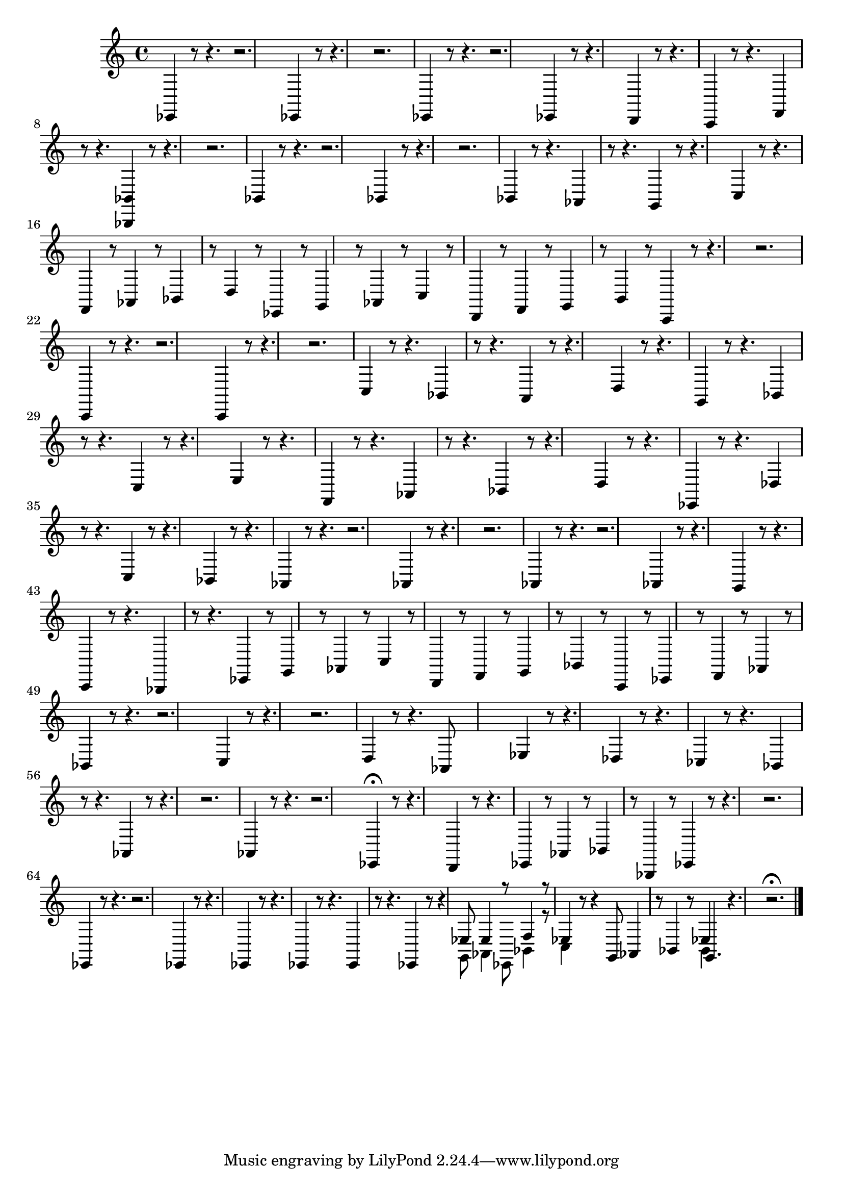 % Prelude, Fugue and Allegro BWV 998 in Eb - I Prelude

%{
    Copyright 2021 Edmundo Carmona Antoranz. Released under CC 4.0 by-sa
    Original Manuscript is public domain
%}


\version "2.22.1"

\time 12/8
\key ees \major

% Bach writes down _all_ accidentals. It appears to me that they are only skipped when used in contiguous notes _but_
% I am not completely sure of that and I am not in any way to be considered an authoritative source on the subject.
% Therefore I am just trying to match what is _written_ in the manuscript considering the accidental style I am using.
\accidentalStyle forget

\relative c' {
    
    % 1
    ees,,4 r8 r4. r2.
    
    % 2
    ees4 r8 r4. r2.
    
    % 3
    ees4 r8 r4. r2.
    
    % 4
    ees4 r8 r4. d4 r8 r4.
    
    % 5
    % 2nd system starts on 3rd beat
    c4 r8 r4. f4 r8 r4.
    
    % 6
    < bes bes, >4 r8 r4. r2.
    
    % 7
    bes4 r8 r4. r2.
    
    % 8
    bes4 r8 r4. r2.
    
    % 9
    bes4 r8 r4. aes4 r8 r4.
    
    % 10
    % 3rd system starts here
    g4 r8 r4. c4 r8 r4.
    
    % 11
    f,4 r8 aes4 r8 bes4 r8 d4 r8
    
    % 12
    ees,4 r8 g4 r8 aes4 r8 c4 r8
    
    % 13
    d,4 r8 f4 r8 g4 r8 b4 r8
    
    % 14
    % 4th system starts on 3rd beat
    c,4 r8 r4. r2.
    
    % 15
    c4 r8 r4. r2.
    
    % 16
    c4 r8 r4. r2.
    
    % 17
    c'4 r8 r4. bes4 r8 r4.
    
    % 18
    a4 r8 r4. d4 r8 r4.
    
    % 19
    % 5th system starts here
    g,4 r8 r4. bes4 r8 r4.
    
    % 20
    c4 r8 r4. e4 r8 r4.
    
    % 21
    f,4 r8 r4. aes4 r8 r4.
    
    % 22
    bes4 r8 r4. d4 r8 r4.
    
    % 23
    % 6th system starts on 3rd beat
    ees,4 r8 r4. des'4 r8 r4.
    
    % 24
    c4 r8 r4. bes4 r8 r4.
    
    % 25
    aes4 r8 r4. r2.
    
    % 26
    aes4 r8 r4. r2.
    
    % 27
    aes4 r8 r4. r2.
    
    % 28
    % 7th system starts here
    aes4 r8 r4. g4 r8 r4.
    
    % 29
    c,4 r8 r4. bes4 r8 r4.
    
    % 30
    ees4 r8 g4 r8 aes4 r8 c4 r8
    
    % 31
    d,4 r8 f4 r8 g4 r8 bes4 r8
    
    % 32
    c,4 r8 ees4 r8 f4 r8 aes4 r8
    
    % 33
    % 8th system starts here
    bes4 r8 r4. r2.
    
    % 34
    c4 r8 r4. r2.
    
    % 35
    d4 r8 r4. aes8 s4 s4.
    
    % 36
    % start of 2nd page
    ees'4 r8 r4. des4 r8 r4.
    
    % 37
    ces4 r8 r4. bes4 r8 r4.
    
    % 38
    aes4 r8 r4. r2.
    
    % 39
    aes4 r8 r4. r2.
        
    % 40
    % 2nd system of 2nd page starts here
    ees4\fermata r8 r4. d4 r8 r4.
    
    % 41
    ees4 r8 aes4 r8 bes4 r8 bes,4 r8
    
    % 42
    ees4 r8 r4. r2.
    
    % 43
    ees4 r8 r4. r2.
    
    % 44
    % 3rd system of 2nd page starts on 3rd beat
    ees4 r8 r4. ees4 r8 r4.
    
    % 45
    ees4 r8 r4. ees4 r8 r4.
    
    % 46
    ees4 r8 r4
    <<
        { ees'8 ees4 r8 f4 r8 }
        \\
        { g,8 aes4 ees8 bes'4 r8 }
    >>
    
    % 47
    <<
        ees4
        \\
        c4
    >>
    r8 r4 g8 aes4 r8 bes4 r8
    
    % 48
    <<
        ees4
        \\
        bes4
        \\
        g4.
    >>
    r4. r2.\fermata
    
    \bar "|."
    
}
